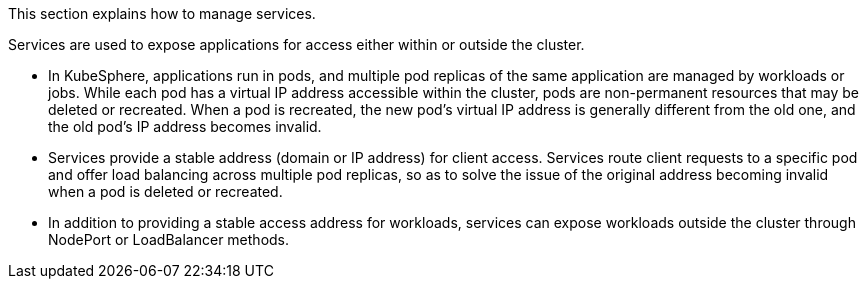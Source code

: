 // :ks_include_id: 9d67f68a071549aa94a7433420ef1f66
This section explains how to manage services.

Services are used to expose applications for access either within or outside the cluster.

* In KubeSphere, applications run in pods, and multiple pod replicas of the same application are managed by workloads or jobs. While each pod has a virtual IP address accessible within the cluster, pods are non-permanent resources that may be deleted or recreated. When a pod is recreated, the new pod's virtual IP address is generally different from the old one, and the old pod's IP address becomes invalid.

* Services provide a stable address (domain or IP address) for client access. Services route client requests to a specific pod and offer load balancing across multiple pod replicas, so as to solve the issue of the original address becoming invalid when a pod is deleted or recreated.

* In addition to providing a stable access address for workloads, services can expose workloads outside the cluster through NodePort or LoadBalancer methods.
